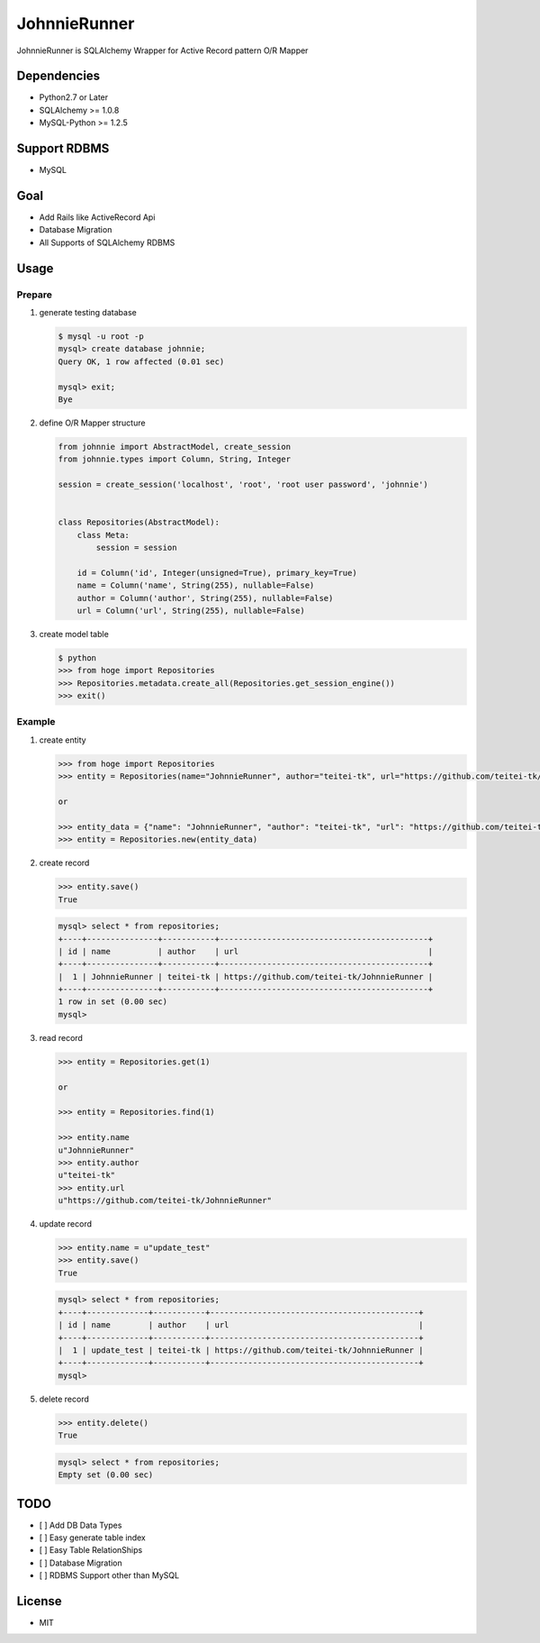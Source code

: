 JohnnieRunner
=============

JohnnieRunner is SQLAlchemy Wrapper for Active Record pattern O/R Mapper

Dependencies
------------

-  Python2.7 or Later
-  SQLAlchemy >= 1.0.8
-  MySQL-Python >= 1.2.5

Support RDBMS
-------------

-  MySQL

Goal
----

-  Add Rails like ActiveRecord Api
-  Database Migration
-  All Supports of SQLAlchemy RDBMS

Usage
-----

Prepare
~~~~~~~

1. generate testing database

   .. code:: bash

       $ mysql -u root -p
       mysql> create database johnnie;
       Query OK, 1 row affected (0.01 sec)

       mysql> exit;
       Bye

2. define O/R Mapper structure

   .. code:: python

       from johnnie import AbstractModel, create_session
       from johnnie.types import Column, String, Integer

       session = create_session('localhost', 'root', 'root user password', 'johnnie')


       class Repositories(AbstractModel):
           class Meta:
               session = session

           id = Column('id', Integer(unsigned=True), primary_key=True)
           name = Column('name', String(255), nullable=False)
           author = Column('author', String(255), nullable=False)
           url = Column('url', String(255), nullable=False)

3. create model table

   .. code:: bash

       $ python
       >>> from hoge import Repositories
       >>> Repositories.metadata.create_all(Repositories.get_session_engine())
       >>> exit()

Example
~~~~~~~

1. create entity

   .. code:: bash

       >>> from hoge import Repositories
       >>> entity = Repositories(name="JohnnieRunner", author="teitei-tk", url="https://github.com/teitei-tk/JohnnieRunner")

       or 

       >>> entity_data = {"name": "JohnnieRunner", "author": "teitei-tk", "url": "https://github.com/teitei-tk/JohnnieRunner"}
       >>> entity = Repositories.new(entity_data)

2. create record

   .. code:: bash

       >>> entity.save()
       True

   .. code:: sql

       mysql> select * from repositories;
       +----+---------------+-----------+--------------------------------------------+
       | id | name          | author    | url                                        |
       +----+---------------+-----------+--------------------------------------------+
       |  1 | JohnnieRunner | teitei-tk | https://github.com/teitei-tk/JohnnieRunner |
       +----+---------------+-----------+--------------------------------------------+
       1 row in set (0.00 sec)
       mysql> 

3. read record

   .. code:: bash

       >>> entity = Repositories.get(1)

       or 

       >>> entity = Repositories.find(1)

       >>> entity.name
       u"JohnnieRunner"
       >>> entity.author
       u"teitei-tk"
       >>> entity.url
       u"https://github.com/teitei-tk/JohnnieRunner"

4. update record

   .. code:: bash

       >>> entity.name = u"update_test"
       >>> entity.save()
       True

   .. code:: sql

       mysql> select * from repositories;
       +----+-------------+-----------+--------------------------------------------+
       | id | name        | author    | url                                        |
       +----+-------------+-----------+--------------------------------------------+
       |  1 | update_test | teitei-tk | https://github.com/teitei-tk/JohnnieRunner |
       +----+-------------+-----------+--------------------------------------------+
       mysql>

5. delete record

   .. code:: bash

       >>> entity.delete()
       True

   .. code:: sql

       mysql> select * from repositories;
       Empty set (0.00 sec)

TODO
----

-  [ ] Add DB Data Types
-  [ ] Easy generate table index
-  [ ] Easy Table RelationShips
-  [ ] Database Migration
-  [ ] RDBMS Support other than MySQL

License
-------

-  MIT
